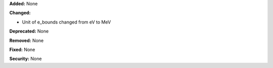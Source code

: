 **Added:** None

**Changed:**

* Unit of e_bounds changed from eV to MeV

**Deprecated:** None

**Removed:** None

**Fixed:** None

**Security:** None
